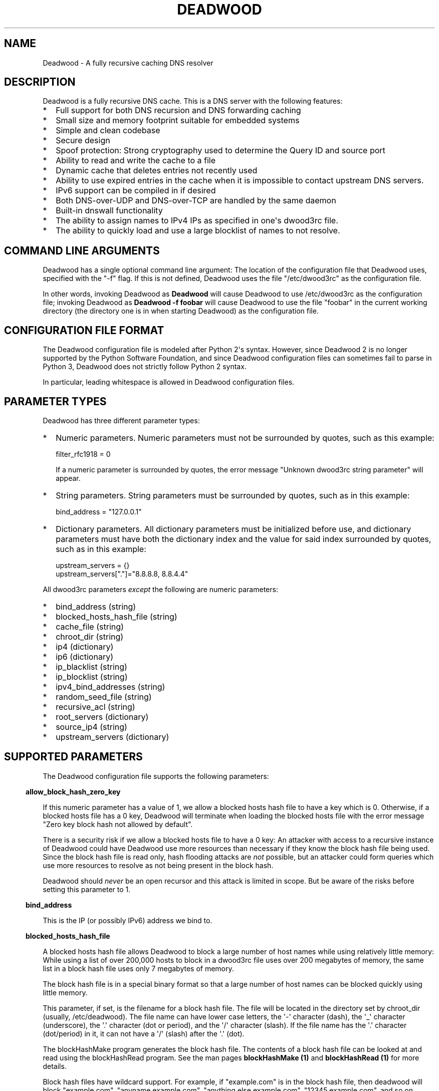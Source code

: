 .\" Do *not* edit this file; it was automatically generated by ej2man
.\" Look for a name.ej file with the same name as this filename
.\"
.\" Process this file with the following (replace filename.1)
.\" preconv < filename.1 | nroff -man -Tutf8
.\"
.\" Last updated 2022-12-18
.\"
.TH DEADWOOD 1 "August 2009" DEADWOOD "Deadwood reference"
.\" We don't want hyphenation (it's too ugly)
.\" We also disable justification when using nroff
.\" Due to the way the -mandoc macro works, this needs to be placed
.\" after the .TH heading
.hy 0
.if n .na
.\"
.\" We need the following stuff so that we can have single quotes
.\" In both groff and other UNIX *roff processors
.if \n(.g .mso www.tmac
.ds aq \(aq
.if !\n(.g .if '\(aq'' .ds aq \'

  
.SH "NAME"
.PP
Deadwood - A fully recursive caching DNS resolver 
.SH "DESCRIPTION"
.PP
Deadwood is a fully recursive DNS cache. This is a DNS server with the 
following features:  
.TP 2
*
Full support for both DNS recursion and DNS forwarding caching 
.TP 2
*
Small size and memory footprint suitable for embedded systems 
.TP 2
*
Simple and clean codebase 
.TP 2
*
Secure design 
.TP 2
*
Spoof protection: Strong cryptography used to determine the Query ID 
and source port 
.TP 2
*
Ability to read and write the cache to a file 
.TP 2
*
Dynamic cache that deletes entries not recently used 
.TP 2
*
Ability to use expired entries in the cache when it is impossible to 
contact upstream DNS servers. 
.TP 2
*
IPv6 support can be compiled in if desired 
.TP 2
*
Both DNS-over-UDP and DNS-over-TCP are handled by the same daemon 
.TP 2
*
Built-in dnswall functionality 
.TP 2
*
The ability to assign names to IPv4 IPs as specified in one\(aqs 
dwood3rc file. 
.TP 2
*
The ability to quickly load and use a large blocklist of names to not 
resolve. 
.PP

.SH "COMMAND LINE ARGUMENTS"
.PP
Deadwood has a single optional command line argument: The location of 
the configuration file that Deadwood uses, specified with the "-f" 
flag. If this is not defined, Deadwood uses the file "/etc/dwood3rc" as 
the configuration file. 
.PP
In other words, invoking Deadwood as 
.B "Deadwood"
will cause Deadwood to use /etc/dwood3rc as the configuration file; 
invoking Deadwood as 
.B "Deadwood -f foobar"
will cause Deadwood to use the file "foobar" in the current working 
directory (the directory one is in when starting Deadwood) as the 
configuration file. 
.SH "CONFIGURATION FILE FORMAT"
.PP
The Deadwood configuration file is modeled after Python 2\(aqs syntax. 
However, since Deadwood 2 is no longer supported by the Python Software 
Foundation, and since Deadwood configuration files can sometimes fail 
to parse in Python 3, Deadwood does not strictly follow Python 2 
syntax. 
.PP
In particular, leading whitespace is allowed in Deadwood configuration 
files. 
.SH "PARAMETER TYPES"
.PP
Deadwood has three different parameter types:  
.TP 2
*
Numeric parameters. Numeric parameters must not be surrounded by 
quotes, such as this example:

.nf
filter_rfc1918 = 0 
.fi

If a numeric parameter is surrounded by quotes, the error message 
"Unknown dwood3rc string parameter" will appear. 
.TP 2
*
String parameters. String parameters must be surrounded by quotes, such 
as in this example:

.nf
bind_address = "127.0.0.1" 
.fi
.TP 2
*
Dictionary parameters. All dictionary parameters must be initialized 
before use, and dictionary parameters must have both the dictionary 
index and the value for said index surrounded by quotes, such as in 
this example:

.nf
upstream_servers = {} 
upstream_servers["."]="8.8.8.8, 8.8.4.4" 
.fi
.PP
All dwood3rc parameters 
.I "except"
the following are numeric parameters:  
.TP 2
*
bind_address (string) 
.TP 2
*
blocked_hosts_hash_file (string) 
.TP 2
*
cache_file (string) 
.TP 2
*
chroot_dir (string) 
.TP 2
*
ip4 (dictionary) 
.TP 2
*
ip6 (dictionary) 
.TP 2
*
ip_blacklist (string) 
.TP 2
*
ip_blocklist (string) 
.TP 2
*
ipv4_bind_addresses (string) 
.TP 2
*
random_seed_file (string) 
.TP 2
*
recursive_acl (string) 
.TP 2
*
root_servers (dictionary) 
.TP 2
*
source_ip4 (string) 
.TP 2
*
upstream_servers (dictionary) 
.PP

.SH "SUPPORTED PARAMETERS"
.PP
The Deadwood configuration file supports the following parameters: 
.PP

.in -3
\fBallow_block_hash_zero_key\fR
.PP
If this numeric parameter has a value of 1, we allow a blocked hosts 
hash file to have a key which is 0. Otherwise, if a blocked hosts file 
has a 0 key, Deadwood will terminate when loading the blocked hosts 
file with the error message "Zero key block hash not allowed by 
default". 
.PP
There is a security risk if we allow a blocked hosts file to have a 0 
key: An attacker with access to a recursive instance of Deadwood could 
have Deadwood use more resources than necessary if they know the block 
hash file being used. Since the block hash file is read only, hash 
flooding attacks are 
.I "not"
possible, but an attacker could form queries which use more resources 
to resolve as not being present in the block hash. 
.PP
Deadwood should 
.I "never"
be an open recursor and this attack is limited in scope. But be aware 
of the risks before setting this parameter to 1. 
.PP

.in -3
\fBbind_address\fR
.PP
This is the IP (or possibly IPv6) address we bind to. 
.PP

.in -3
\fBblocked_hosts_hash_file\fR
.PP
A blocked hosts hash file allows Deadwood to block a large number of 
host names while using relatively little memory: While using a list of 
over 200,000 hosts to block in a dwood3rc file uses over 200 megabytes 
of memory, the same list in a block hash file uses only 7 megabytes of 
memory. 
.PP
The block hash file is in a special binary format so that a large 
number of host names can be blocked quickly using little memory. 
.PP
This parameter, if set, is the filename for a block hash file. The file 
will be located in the directory set by chroot_dir (usually, 
/etc/deadwood). The file name can have lower case letters, the 
\(aq-\(aq character (dash), the \(aq_\(aq character (underscore), the 
\(aq.\(aq character (dot or period), and the \(aq/\(aq character 
(slash). If the file name has the \(aq.\(aq character (dot/period) in 
it, it can not have a \(aq/\(aq (slash) after the \(aq.\(aq (dot). 
.PP
The blockHashMake program generates the block hash file. The contents 
of a block hash file can be looked at and read using the blockHashRead 
program. See the man pages 
.B "blockHashMake (1)"
and 
.B "blockHashRead (1)"
for more details. 
.PP
Block hash files have wildcard support. For example, if "example.com" 
is in the block hash file, then deadwood will block "example.com", 
"anyname.example.com", "anything.else.example.com", 
"12345.example.com", and so on. 
.PP
Note that wildcards only work for domain names which are one, two, or 
three labels long in the database. If "really.bad.example.com" is in 
the database, "buzz.really.bad.example.com" will 
.I "not"
match, since "really.bad.example.com" has four (i.e. more than three) 
labels. 
.PP
One usable block hash file is available at the repo at 
https://github.com/samboy/BlockHash 
.PP

.in -3
\fBcache_file\fR
.PP
This is the filename of the file used for reading and writing the cache 
to disk; this string can have lowercase letters, the \(aq-\(aq symbol, 
the \(aq_\(aq symbol, and the \(aq/\(aq symbol (for putting the cache 
in a subdirectory). All other symbols become a \(aq_\(aq symbol. 
.PP
This file is read and written as the user Deadwood runs as. 
.PP

.in -3
\fBchroot_dir\fR
.PP
This is the directory the program will run from. 
.PP

.in -3
\fBdeliver_all\fR
.PP
This affects behavior in Deadwood 2.3, but has no effect in Deadwood 3. 
This variable is only here so Deadwood 2 rc files can run in Deadwood 
3. 
.PP

.in -3
\fBdns_port\fR
.PP
This is the port Deadwood binds to and listens on for incoming 
connections. The default value for this is the standard DNS port: port 
53 
.PP

.in -3
\fBfilter_rfc1918\fR
.PP
When this has a value of 1, a number of different IP ranges are not 
allowed to be in DNS A replies:  
.TP 2
*
192.168.x.x 
.TP 2
*
172.[16-31].x.x 
.TP 2
*
10.x.x.x 
.TP 2
*
127.x.x.x 
.TP 2
*
169.254.x.x 
.TP 2
*
224.x.x.x 
.TP 2
*
0.0.x.x 
.PP
If one of the above IPs is detected in a DNS reply, and filter_rfc1918 
has a value of 1, Deadwood will return a synthetic "this host does not 
reply" response (a SOA record in the NS section) instead of the A 
record. 
.PP
The reason for this is to provide a "dnswall" that protects users for 
some kinds of attacks, as described at http://crypto.stanford.edu/dns/ 
.PP
Please note that Deadwood only provides IPv4 "dnswall" functionality 
and does not help protect against IPv6 answers. If protection against 
certain IPv6 AAAA records is needed, either disable all AAAA answers by 
setting reject_aaaa to have a value of 1, or use an external program to 
filter undesired IPv4 answers (such as the dnswall program). 
.PP
The default value for this is 1 
.PP

.in -3
\fBhandle_noreply\fR
.PP
When this is set to 0, Deadwood sends no reply back to the client (when 
the client is a TCP client, Deadwood closes the TCP connection) when a 
UDP query is sent upstream and the upstream DNS never sends a reply. 
.PP
When this is set to 1, Deadwood sends a SERVER FAIL back to the client 
when a UDP query is sent upstream and the upstream DNS never sends a 
reply. 
.PP
The default value for this is 1 
.PP

.in -3
\fBhandle_overload\fR
.PP
When this has a value of 0, Deadwood sends no reply when a UDP query is 
sent and the server is overloaded (has too many pending connections); 
when it has a value of 1, Deadwood sends a SERVER FAIL packet back to 
the sender of the UDP query. The default value for this is 1. 
.PP

.in -3
\fBhash_magic_number\fR
.PP
This used to be used for Deadwood\(aqs internal hash generator to keep 
the hash generator somewhat random and immune to certain types of 
attacks. In Deadwood 3.0, entropy for the hash function is created by 
looking at the contents of /dev/urandom (secret.txt on Windows 
machines) and the current timestamp. This parameter is only here so 
older configuration files do not break in Deadwood 3.0. 
.PP

.in -3
\fBip4\fR
.PP
This is a dictionary variable which allows us to have given names 
resolve to bogus IPv4 addresses. Here, we have the name "maradns.foo" 
resolve to "10.10.10.10" and "kabah.foo" resolve to "10.11.11.11", 
regardless of what real values these DNS records may have:

.nf
ip4 = {} 
ip4["maradns.foo."] = "10.10.10.10" 
ip4["kabah.foo."] = "10.11.11.11" 
.fi

Note that a given name can only resolve to a single IP, and that the 
records have a fixed TTL of 30 seconds. 
.PP
It is also possible to use ip4 to set up a blocklist by using "X" for 
the IP. When this is done, an IPv4 request for a given hostname results 
in a synthetic "this name does not exist" response. In addition, the 
corresponding IPv6 request will 
.I "also"
return that "name does not exist" reply. For example:

.nf
ip4 = {} 
ip4["evil.example.com."] = "X" 
.fi

Here, both the IPv4 
.I "and"
the IPv6 query for "evil.example.com" will not resolve in Deadwood. 
.PP

.in -3
\fBip6\fR
.PP
Like ip4, ip6 uses a similar syntax to have bogus IPv6 addresses. We 
don\(aqt use standard notation for IPv6 addresses. Instead, we we use 
32-character hex addresses (case insensitive); to make it easier to 
count long strings of "0"s, the "_" acts like a 0; we also ignore "-" 
(dash) and " " (space) in ip6 strings. Here is an example:

.nf
ip6 = {} 
ip6["maradns.foo."] = "20010db84d617261444e530000001234" 
ip6["kabah.foo."] = "2001-0DB8-4D61-7261 444E-5300-__00-2345" 
.fi
.PP

.in -3
\fBip_blocklist\fR
.PP
This is a list of IPs that we do not allow to be in the answer to a DNS 
request. The reason for this is to counteract the practice some ISPs 
have of converting a "this site does not exist" DNS answer in to a page 
controlled by the ISP; this results in possible security issues. 
.PP
This parameter only accepts individual IPs, and does not use netmasks. 
.PP
Note that this parameter used to be called ip_blacklist; while the 
ip_blacklist name still works as before, ip_blocklist is the current 
name. 
.PP

.in -3
\fBmaradns_uid\fR
.PP
The user-id Deadwood runs as. This can be any number between 10 and 
16777216; the default value is 707 (a system UID which should be 
unused). This value is not used on Windows systems. 
.PP

.in -3
\fBmaradns_gid\fR
.PP
The group-id Deadwood runs as. This can be any number between 10 and 
16777216; the default value is 707. This value is not used on Windows 
systems. 
.PP

.in -3
\fBmax_ar_chain\fR
.PP
Whether resource record rotation is enabled. If this has a value of 1, 
resource record rotation is enabled, otherwise resource record rotation 
is disabled. 
.PP
Resource record rotation is usually desirable, since it allows DNS to 
act like a crude load balancer. However, on heavily loaded systems it 
may be desirable to disable it to reduce CPU usage. 
.PP
The reason for the unusual name for this variable is to retain 
compatibility with MaraDNS mararc files. 
.PP
The default value is 1: Resource record rotation enabled. 
.PP

.in -3
\fBmax_inflights\fR
.PP
The maximum number of simultaneous clients we process at the same time 
for the same query. 
.PP
If, while processing a query for, say, "example.com.", another DNS 
client sends to Deadwood another query for example.com, instead of 
creating a new query to process example.com, Deadwood will attach the 
new client to the same query that is already "in flight", and send a 
reply to both clients once we have an answer for example.com. 
.PP
This is the number of simultaneous clients a given query can have. If 
this limit is exceeded, subsequents clients with the same query are 
refused until an answer is found. If this has a value of 1, we do not 
merge multiple requests for the same query, but give each request its 
own connection. 
.PP
The default value is 8. 
.PP

.in -3
\fBmax_ttl\fR
.PP
The maximum amount of time we will keep an entry in the cache, in 
seconds (also called "Maximum TTL"). 
.PP
This is the longest we will keep an entry cached. The default value for 
this parameter is 86400 (one day); the minimum value is 300 (5 minutes) 
and the maximum value this can have is 7776000 (90 days). 
.PP
The reason why this parameter is here is to protect Deadwood from 
attacks which exploit there being stale data in the cache, such as the 
"Ghost Domain Names" attack. 
.PP

.in -3
\fBmaximum_cache_elements\fR
.PP
The maximum number of elements our cache is allowed to have. This is a 
number between 32 and 16,777,216; the default value for this is 1024. 
Note that, if writing the cache to disk or reading the cache from disk, 
higher values of this will slow down cache reading/writing. 
.PP
The amount of memory each cache entry uses is variable depending on the 
operating system used and the size of memory allocation pages assigned. 
In Windows XP, for example, each entry uses approximately four 
kilobytes of memory and Deadwood has an overhead of approximately 512 
kilobytes. So, if there are 512 cache elements, Deadwood uses 
approximately 2.5 megabytes of memory, and if there are 1024 cache 
elements, Deadwood uses approximately 4.5 megabytes of memory. Again, 
these numbers are for Windows XP and other operating systems will have 
different memory allocation numbers. 
.PP
Please note that, as of Deadwood 3.5.0004, is is no longer needed to 
increase maximum_cache_elements to store upstream_server and 
root_server entries. 
.PP

.in -3
\fBmaxprocs\fR
.PP
This is the maximum number of pending remote UDP connections Deadwood 
can have. The default value for this is 1024. 
.PP

.in -3
\fBmax_tcp_procs\fR
.PP
This is the number of allowed open TCP connections. Default value: 8 
.PP

.in -3
\fBmin_ttl\fR
.PP
The minimum amount of time we will keep an entry in the cache, in 
seconds (also called "Minimum TTL"). 
.PP

.in -3
\fBnum_retries\fR
.PP
The number of times we retry to send a query upstream before giving up. 
If this is 0, we only try once; if this is 1, we try twice, and so on, 
up to 32 retries. Note that each retry takes timeout_seconds seconds 
before we retry again. Default value: 5 
.PP

.in -3
\fBns_glueless_type\fR
.PP
The RR type we send to resolve glueless records. This should always be 
1 (A; i.e. IPv4 DNS servers). This should 
.I "never"
be ANY, see RFC8482. This should not be any other value, since only A 
glueless NS referrals have ever been tested with Deadwood. 
.PP
The reason why this exists is because, often times in DNS, we get a 
reply like "The name server for this foo.example.com and no I do not 
have the IP for foo.example.com" when recursively solving an answer. 
So, the question is this: Is foo.example.com an IPv4 DNS server, an 
IPv6 server, or both? 
.PP
On today\(aqs internet (mid-2020, during the COVID-19 crisis), the 
answer is that the name server in question is only on the IPv4 
Internet. IPv6 is now mainstream (e.g. my ISP gives me a /64 and I no 
longer have to tunnel through he.net to try out IPv6), but most servers 
are still IPv4 only (e.g. my domains are only on IPv4, and amazon.com 
does not have an IPv6 address). 
.PP
The reason this parameter exists is because, when I was writing the 
recursive code for Deadwood, I was thinking of a future where IPv6 is 
prevalent enough that we would have DNS servers with only IPv6 
addresses, and glueless NS referrals (the "foo.example.com" case above) 
would point to servers with IPv6, but not IPv4, addresses. 
.PP
That day may yet come, but preparing Deadwood to still be a viable DNS 
server when that day comes will require more than changing the RR type 
sent when it gets a glueless NS referral. 
.PP

.in -3
\fBrandom_seed_file\fR
.PP
This is a file that contains random numbers, and is used as a seed for 
the cryptographically strong random number generator. Deadwood will try 
to read 256 bytes from this file (the RNG Deadwood uses can accept a 
stream of any arbitrary length). 
.PP
Note that the hash compression function obtains some of its entropy 
before parsing the mararc file, and is hard-coded to get entropy from 
/dev/urandom (secret.txt on Windows systems). Most other entropy used 
by Deadwood comes from the file pointed to by random_seed_file. 
.PP

.in -3
\fBrecurse_min_bind_port\fR
.PP
The lowest numbered port Deadwood is allowed to bind to; this is a 
random port number used for the source port of outgoing queries, and is 
not 53 (see dns_port above). This is a number between 1025 and 32767, 
and has a default value of 15000. This is used to make DNS spoofing 
attacks more difficult. 
.PP

.in -3
\fBrecurse_number_ports\fR
.PP
The number of ports Deadwood binds to for the source port for outgoing 
connections; this is a power of 2 between 256 and 32768. This is used 
to make DNS spoofing attacks more difficult. The default value is 4096. 
.PP

.in -3
\fBrecursive_acl\fR
.PP
This is a list of who is allowed to use Deadwood to perform DNS 
recursion, in "ip/mask" format. Mask must be a number between 0 and 32 
(for IPv6, between 0 and 128). For example, "127.0.0.1/8" allows local 
connections. 
.PP

.in -3
\fBreject_aaaa\fR
.PP
If this has a value of 1, a bogus SOA "not there" reply is sent 
whenever an AAAA query is sent to Deadwood. In other words, every time 
a program asks Deadwood for an IPv6 IP address, instead of trying to 
process the request, when this is set to 1, Deadwood pretends the host 
name in question does not have an IPv6 address. 
.PP
This is useful for people who aren\(aqt using IPv6 but use applications 
(usually *NIX command like applications like "telnet") which slow 
things down trying to find an IPv6 address. 
.PP
This has a default value of 0. In other words, AAAA queries are 
processed normally unless this is set. 
.PP

.in -3
\fBreject_mx\fR
.PP
When this has the default value of 1, MX queries are silently dropped 
with their IP logged. A MX query is a query that is only done by a 
machine if it wishes to be its own mail server sending mail to machines 
on the internet. This is a query an average desktop machine (including 
one that uses Outlook or another mail user agent to read and send 
email) will never make. 
.PP
Most likely, if a machine is trying to make a MX query, the machine is 
being controlled by a remote source to send out undesired "spam" email. 
This in mind, Deadwood will not allow MX queries to be made unless 
reject_mx is explicitly set with a value of 0. 
.PP
Before disabling this, please keep in mind that Deadwood is optimized 
to be used for web surfing, not as a DNS server for a mail hub. In 
particular, the IPs for MX records are removed from Deadwood\(aqs 
replies and Deadwood needs to perform additional DNS queries to get the 
IPs corresponding to MX records, and Deadwood\(aqs testing is more 
geared for web surfing (almost 100% A record lookup) and not for mail 
delivery (extensive MX record lookup). 
.PP

.in -3
\fBreject_ptr\fR
.PP
If this has a value of 1, a bogus SOA "not there" reply is sent 
whenever a PTR query is sent to Deadwood. In other words, every time a 
program asks Deadwood for "reverse DNS lookup" -- the hostname for a 
given IP address -- instead of trying to process the request, when this 
is set to 1, Deadwood pretends the IP address in question does not have 
a hostname. 
.PP
This is useful for people who are getting slow DNS timeouts when trying 
to perform a reverse DNS lookups on IPs. 
.PP
This has a default value of 0. In other words, PTR queries are 
processed normally unless this is set. 
.PP

.in -3
\fBresurrections\fR
.PP
If this is set to 1, Deadwood will try to send an expired record to the 
user before giving up. If it is 0, we don\(aqt. Default value: 1 
.PP

.in -3
\fBrfc8482\fR
.PP
If this is set to 1, Deadwood will not allow ANY or HINFO queries, 
sending a RFC8482 response if one is given to Deadwood. If this is 0, 
ANY and HINFO queries are allowed. Default value: 1 
.PP
If ANY queries are enabled, since Deadwood does not support EDNS nor 
DNS-over-TCP for upstream queries, Deadwood may not get meaningful 
replies from upstream servers. 
.PP

.in -3
\fBroot_servers\fR
.PP
This is a list of root servers; its syntax is identical to 
upstream_servers (see below). This is the type of DNS service ICANN, 
for example, runs. These are servers used that do not give us complete 
answers to DNS questions, but merely tell us which DNS servers to 
connect to to get an answer closer to our desired answer. 
.PP
As of Deadwood 3.5.0004, it is no longer needed to increase 
maximum_cache_elements to store root_server entries. 
.PP
Please be aware that this parameter is deprecated. While there are no 
plans to remove this parameter, Deadwood is no longer being updated to 
resolve DNS resolution issues when using root_servers to resolve names 
on the internet. Please use upstream_servers instead. 
.PP

.in -3
\fBsource_ip4\fR
.PP
With certain complicated networks, it may be desirable to set the 
source IP of queries sent to upstream or root DNS servers. If so, set 
this parameter to have the dotted decimal IPv4 address to use when 
sending IPv4 queries to an upstream DNS server. 
.PP
Use this parameter with caution; Deadwood can very well become 
non-functional if one uses a source IPv4 address which Deadwood is not 
bound to. 
.PP

.in -3
\fBtcp_listen\fR
.PP
In order to enable DNS-over-TCP, this variable must be set and have a 
value of 1. Default value: 0 
.PP

.in -3
\fBtimeout_seconds\fR
.PP
This is how long Deadwood will wait before giving up and discarding a 
pending UDP DNS reply. The default value for this is 1, as in 1 second, 
unless Deadwood was compiled with FALLBACK_TIME enabled. 
.PP

.in -3
\fBtimeout_seconds_tcp\fR
.PP
How long to wait on an idle TCP connection before dropping it. The 
default value for this is 4, as in 4 seconds. 
.PP

.in -3
\fBttl_age\fR
.PP
Whether TTL aging is enabled; whether entries in the cache have their 
TTLs set to be the amount of time the entries have left in the cache. 
.PP
If this has a value of 1, TTL entries are aged. Otherwise, they are 
not. The default value for this is 1. 
.PP

.in -3
\fBupstream_port\fR
.PP
This is the port Deadwood uses to connect or send packets to the 
upstream servers. The default value for this is 53; the standard DNS 
port. 
.PP

.in -3
\fBupstream_servers\fR
.PP
This is a list of DNS servers that the load balancer will try to 
contact. This is a 
.I "dictionary variable"
(array indexed by a string instead of by a number) instead of a simple 
variable. Since upstream_servers is a dictionary variable, it needs to 
be initialized before being used. 
.PP
Deadwood will look at the name of the host that it is trying to find 
the upstream server for, and will match against the longest suffix it 
can find. 
.PP
For example, if someone sends a query for "www.foo.example.com" to 
Deadwood, Deadwood will first see if there is an upstream_servers 
variable for "www.foo.example.com.", then look for "foo.example.com.", 
then look for "example.com.", then "com.", and finally ".". 
.PP
Here is an example of upstream_servers:

.nf
upstream_servers = {} # Initialize dictionary variable 
upstream_servers["foo.example.com."] = "192.168.42.1" 
upstream_servers["example.com."] = "192.168.99.254" 
upstream_servers["."] = "10.1.2.3, 10.1.2.4" 
.fi

In this example, anything ending in "foo.example.com" is resolved by 
the DNS server at 192.168.42.1; anything else ending in "example.com" 
is resolved by 192.168.99.254; and anything not ending in "example.com" 
is resolved by either 10.1.2.3 or 10.1.2.4. 
.PP
.B "Important:"
the domain name upstream_servers points to must end in a "." character. 
This is OK:

.nf
upstream_servers["example.com."] = "192.168.42.1" 
.fi

But this is 
.B "not"
OK:

.nf
upstream_servers["example.com"] = "192.168.42.1" 
.fi

The reason for this is because BIND engages in unexpected behavior when 
a host name doesn\(aqt end in a dot, and by forcing a dot at the end of 
a hostname, Deadwood doesn\(aqt have to guess whether the user wants 
BIND\(aqs behavior or the "normal" behavior. 
.PP
If neither root_servers nor upstream_servers are set, Deadwood sets 
upstream_servers to use the https://quad9.net servers, as follows: 
.PP

.nf
9.9.9.9 
149.112.112.112 
.fi
.PP
Please note that, as of Deadwood 3.5.0004, is is no longer needed to 
increase maximum_cache_elements to store upstream_server entries. 
.PP

.in -3
\fBverbose_level\fR
.PP
This determines how many messages are logged on standard output; larger 
values log more messages. The default value for this is 3. 
.SH "ip/mask format of IPs"
.PP
Deadwood uses a standard ip/netmask formats to specify IPs. An ip is in 
dotted-decimal format, e.g. "10.1.2.3" (or in IPv6 format when IPv6 
support is compiled in). 
.PP
The netmask is used to specify a range of IPs. The netmask is a single 
number between 1 and 32 (128 when IPv6 support is compiled in), which 
indicates the number of leading "1" bits in the netmask. 
.PP
.B "10.1.1.1/24"
indicates that any ip from 10.1.1.0 to 10.1.1.255 will match. 
.PP
.B "10.2.3.4/16"
indicates that any ip from 10.2.0.0 to 10.2.255.255 will match. 
.PP
.B "127.0.0.0/8"
indicates that any ip with "127" as the first octet (number) will 
match. 
.PP
The netmask is optional, and, if not present, indicates that only a 
single IP will match. 
.SH "DNS over TCP"
.PP
DNS-over-TCP needs to be explicitly enabled by setting tcp_listen to 1. 
.PP
Deadwood extracts useful information from UDP DNS packets marked 
truncated which almost always removes the need to have DNS-over-TCP. 
However, Deadwood does not cache DNS packets larger than 512 bytes in 
size that need to be sent using TCP. In addition, DNS-over-TCP packets 
which are "incomplete" DNS replies (replies which a stub resolver can 
not use, which can be either a NS referral or an incomplete CNAME 
reply) are not handled correctly by Deadwood. 
.PP
Deadwood has support for both DNS-over-UDP and DNS-over-TCP; the same 
daemon listens on both the UDP and TCP DNS port. 
.PP
Only UDP DNS queries are cached. Deadwood does not support caching over 
TCP; it handles TCP to resolve the rare truncated reply without any 
useful information or to work with very uncommon non-RFC-compliant 
TCP-only DNS resolvers. In the real world, DNS-over-TCP is almost never 
used. 
.SH "Parsing other files"
.PP
It is possible to have Deadwood, while parsing the dwood3rc file, read 
other files and parse them as if they were dwood3rc files. 
.PP
This is done using 
.BR "execfile" "."
To use execfile, place a line like this in the dwood3rc file: 
.PP
execfile("path/to/filename") 
.PP
Where path/to/filename is the path to the file to be parsed like a 
dwood3rc file. 
.PP
All files must be in or under the directory /etc/deadwood/execfile. 
Filenames can only have lower-case letters and the underscore character 
("_"). Absolute paths are not allowed as the argument to execfile; the 
filename can not start with a slash ("/") character. 
.PP
If there is a parse error in the file pointed to by execfile, Deadwood 
will report the error as being on the line with the execfile command in 
the main dwood3rc file. To find where a parse error is in the sub-file, 
use something like "Deadwood -f /etc/deadwood/execfile/filename" to 
find the parse error in the offending file, where "filename" is the 
file to to parsed via execfile. 
.SH "IPV6 support"
.PP
This server can also be optionally compiled to have IPv6 support. In 
order to enable IPv6 support, add \(aq-DIPV6\(aq to the compile-time 
flags. For example, to compile this to make a small binary, and to have 
IPv6 support:

.nf
	export FLAGS=\(aq-Os -DIPV6\(aq 
	make 
.fi
.SH "SECURITY"
.PP
Deadwood is a program written with security in mind. 
.PP
In addition to use a buffer-overflow resistant string library and a 
coding style and SQA process that checks for buffer overflows and 
memory leaks, Deadwood uses a strong pseudo-random number generator 
(The 32-bit version of RadioGatun) to generate both the query ID and 
source port. For the random number generator to be secure, Deadwood 
needs a good source of entropy; by default Deadwood will use 
/dev/urandom to get this entropy. If you are on a system without 
/dev/urandom support, it is important to make sure that Deadwood has a 
good source of entropy so that the query ID and source port are hard to 
guess (otherwise it is possible to forge DNS packets). 
.PP
The Windows port of Deadwood includes a program called 
"mkSecretTxt.exe" that creates a 64-byte (512 bit) random file called 
"secret.txt" that can be used by Deadwood (via the "random_seed_file" 
parameter); Deadwood also gets entropy from the timestamp when Deadwood 
is started and Deadwood\(aqs process ID number, so it is same to use 
the same static secret.txt file as the random_seed_file for multiple 
invocations of Deadwood. 
.PP
Note that Deadwood is not protected from someone on the same network 
viewing packets sent by Deadwood and sending forged packets as a reply. 
.PP
To protect Deadwood from certain possible denial-of-service attacks, it 
is best if Deadwood\(aqs prime number used for hashing elements in the 
cache is a random 31-bit prime number. The program RandomPrime.c 
generates a random prime that is placed in the file DwRandPrime.h that 
is regenerated whenever either the program is compiled or things are 
cleaned up with make clean. This program uses /dev/urandom for its 
entropy; the file DwRandPrime.h will not be regenerated on systems 
without /dev/urandom. 
.PP
On systems without direct /dev/urandom support, it is suggested to see 
if there is a possible way to give the system a working /dev/urandom. 
This way, when Deadwood is compiled, the hash magic number will be 
suitably random. 
.PP
If using a precompiled binary of Deadwood, please ensure that the 
system has /dev/urandom support (on Windows system, please ensure that 
the file with the name secret.txt is generated by the included 
mkSecretTxt.exe program); Deadwood, at runtime, uses /dev/urandom 
(secret.txt in Windows) as a hardcoded path to get entropy (along with 
the timestamp) for the hash algorithm. 
.SH "COMMENTS"
.PP
Deadwood\(aqs configuration file format supports two kinds of comments:

.nf
# This is a comment 
.fi

Here, a comment starts with the # character and continues until the end 
of the line. In some circumstances, a comment can start after a 
variable is set, for example:

.nf
bind_address="127.0.0.1" # IP we bind to 
.fi

The second comment type supports multi-line comments. For example:

.nf
_rem={} 
_rem={ #_rem --[=[ 
""" 
 We are now in a multi-line comment. 
 This allows a long explanation to be 
 in a Deadwood configuration file 
""" # ]=] 
} 
.fi

The actual format is _rem={ at the start of a line, which begins a 
multi-line comment. The comment continues until a } is seen. The reason 
for this unusual format is that it allows a Deadwood configuration file 
to have multi-line comments in a form which are compatible with both 
Lua and Python, as can be seen in the above example. 
.SH "DAEMONIZATION"
.PP
Deadwood does not have any built-in daemonization facilities; this is 
handled by the external program Duende or any other daemonizer. 
.SH "Example configuration file"
.PP
Here is an example dwood3rc configuration file:

.nf
# This is an example deadwood rc file  
# Note that comments are started by the hash symbol 
 
bind_address="127.0.0.1" # IP we bind to 
 
# The following line is disabled by being commented out 
#bind_address="::1" # We have optional IPv6 support 
 
# Directory we run program from (not used in Win32) 
chroot_dir = "/etc/deadwood"  
 
# The following upstream DNS servers are Google\(aqs  
# (as of December 2009) public DNS servers.  For  
# more information, see the page at 
# http://code.google.com/speed/public-dns/ 
# 
# If neither root_servers nor upstream_servers are set, 
# Deadwood will use the default ICANN root servers. 
#upstream_servers = {} 
#upstream_servers["."]="8.8.8.8, 8.8.4.4"  
 
# Who is allowed to use the cache.  This line 
# allows anyone with "127.0" as the first two 
# digits of their IP to use Deadwood 
recursive_acl = "127.0.0.1/16"  
 
# Maximum number of pending requests 
maxprocs = 2048 
 
# Send SERVER FAIL when overloaded 
handle_overload = 1  
 
maradns_uid = 99 # UID Deadwood runs as 
maradns_gid = 99 # GID Deadwood runs as 
 
maximum_cache_elements = 60000 
 
# If you want to read and write the cache from disk,  
# make sure chroot_dir above is readable and writable  
# by the maradns_uid/gid above, and uncomment the  
# following line.  
#cache_file = "dw_cache" 
 
# If your upstream DNS server converts "not there" DNS replies 
# in to IPs, this parameter allows Deadwood to convert any reply 
# with a given IP back in to a "not there" IP.  If any of the IPs 
# listed below are in a DNS answer, Deadwood converts the answer 
# in to a "not there" 
#ip_blocklist = "10.222.33.44, 10.222.3.55" 
 
# By default, for security reasons, Deadwood does not allow IPs in  
# the 192.168.x.x, 172.[16-31].x.x, 10.x.x.x, 127.x.x.x,  
# 169.254.x.x, 224.x.x.x, or 0.0.x.x range.  If using Deadwood  
# to resolve names on an internal network, uncomment the  
# following line: 
#filter_rfc1918 = 0 
.fi
.SH "BUGS"
.PP
Deadwood does not follow RFC2181\(aqs advice to ignore DNS responses 
with the TC (truncated) bit set, but instead extracts the first RR. If 
this is not desired, set the undocumented parameter truncation_hack to 
0 (but read the DNS over TCP section of this man page). 
.PP
Deadwood can not process DNS resource record types with numbers between 
65392 and 65407. These RR types are marked by the IANA for "private 
use"; Deadwood reserves these record types for internal use. This is 
only 16 record types out of the 65536 possible DNS record types (only 
71 have actually been assigned by IANA, so this is a non-issue in the 
real world). 
.PP
In addition, Deadwood will, by default, respond to both ANY and HINFO 
requests with a RFC8482 compliant packet instead of trying to resolve 
the record. 
.PP
It is not clear whether the DNS RFCs allow ASCII control characters in 
DNS names. Even if they were, Deadwood does not allow ASCII control 
characters (bytes with a value less then 32) in DNS names. Other 
characters (UTF-8, etc.) are allowed. 
.PP
Combining a CNAME record with other records is prohibited in RFC1034 
section 3.6.2 and RFC1912 section 2.4; it makes an answer ambiguous. 
Deadwood handles this ambiguity differently than some other DNS 
servers. 
.SH "LEGAL DISCLAIMER"
.PP
THIS SOFTWARE IS PROVIDED BY THE AUTHORS \(aq\(aqAS IS\(aq\(aq AND ANY 
EXPRESS OR IMPLIED WARRANTIES, INCLUDING, BUT NOT LIMITED TO, THE 
IMPLIED WARRANTIES OF MERCHANTABILITY AND FITNESS FOR A PARTICULAR 
PURPOSE ARE DISCLAIMED. IN NO EVENT SHALL THE AUTHORS OR CONTRIBUTORS 
BE LIABLE FOR ANY DIRECT, INDIRECT, INCIDENTAL, SPECIAL, EXEMPLARY, OR 
CONSEQUENTIAL DAMAGES (INCLUDING, BUT NOT LIMITED TO, PROCUREMENT OF 
SUBSTITUTE GOODS OR SERVICES; LOSS OF USE, DATA, OR PROFITS; OR 
BUSINESS INTERRUPTION) HOWEVER CAUSED AND ON ANY THEORY OF LIABILITY, 
WHETHER IN CONTRACT, STRICT LIABILITY, OR TORT (INCLUDING NEGLIGENCE OR 
OTHERWISE) ARISING IN ANY WAY OUT OF THE USE OF THIS SOFTWARE, EVEN IF 
ADVISED OF THE POSSIBILITY OF SUCH DAMAGE. 
.SH "AUTHORS"
.PP
Sam Trenholme (http://www.samiam.org) is responsible for this program 
and man page. He appreciates all of Jean-Jacques Sarton\(aqs help 
giving this program IPv6 support.  

